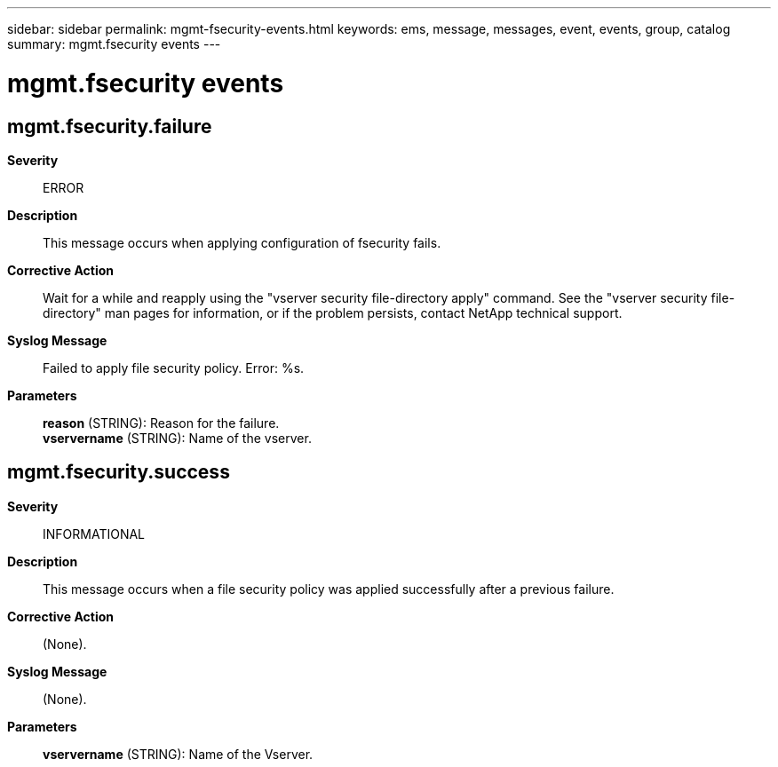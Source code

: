 ---
sidebar: sidebar
permalink: mgmt-fsecurity-events.html
keywords: ems, message, messages, event, events, group, catalog
summary: mgmt.fsecurity events
---

= mgmt.fsecurity events
:toclevels: 1
:hardbreaks:
:nofooter:
:icons: font
:linkattrs:
:imagesdir: ./media/

== mgmt.fsecurity.failure
*Severity*::
ERROR
*Description*::
This message occurs when applying configuration of fsecurity fails.
*Corrective Action*::
Wait for a while and reapply using the "vserver security file-directory apply" command. See the "vserver security file-directory" man pages for information, or if the problem persists, contact NetApp technical support.
*Syslog Message*::
Failed to apply file security policy. Error: %s.
*Parameters*::
*reason* (STRING): Reason for the failure.
*vservername* (STRING): Name of the vserver.

== mgmt.fsecurity.success
*Severity*::
INFORMATIONAL
*Description*::
This message occurs when a file security policy was applied successfully after a previous failure.
*Corrective Action*::
(None).
*Syslog Message*::
(None).
*Parameters*::
*vservername* (STRING): Name of the Vserver.
